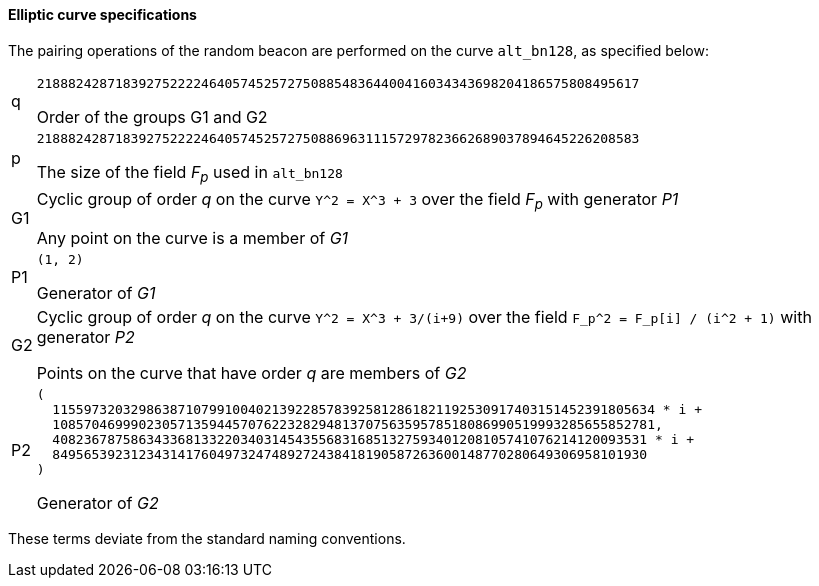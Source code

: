 ==== Elliptic curve specifications

The pairing operations of the random beacon are performed on the curve
`alt_bn128`, as specified below:

[horizontal]
q::
`21888242871839275222246405745257275088548364400416034343698204186575808495617`
+
Order of the groups G1 and G2

p::
`21888242871839275222246405745257275088696311157297823662689037894645226208583`
+
The size of the field _F~p~_ used in `alt_bn128`

G1::
Cyclic group of order _q_ on the curve `Y^2 = X^3 + 3` over the field _F~p~_
with generator _P1_
+
Any point on the curve is a member of _G1_

P1::
`(1, 2)`
+
Generator of _G1_

G2::
Cyclic group of order _q_ on the curve `Y^2 = X^3 + 3/(i+9)` over the field
`F_p^2 = F_p[i] / (i^2 + 1)` with generator _P2_
+
Points on the curve that have order _q_ are members of _G2_

P2::
{blank}
+
....
(
  11559732032986387107991004021392285783925812861821192530917403151452391805634 * i +
  10857046999023057135944570762232829481370756359578518086990519993285655852781,
  4082367875863433681332203403145435568316851327593401208105741076214120093531 * i +
  8495653923123431417604973247489272438418190587263600148770280649306958101930
)
....
+
Generator of _G2_

These terms deviate from the standard naming conventions.
